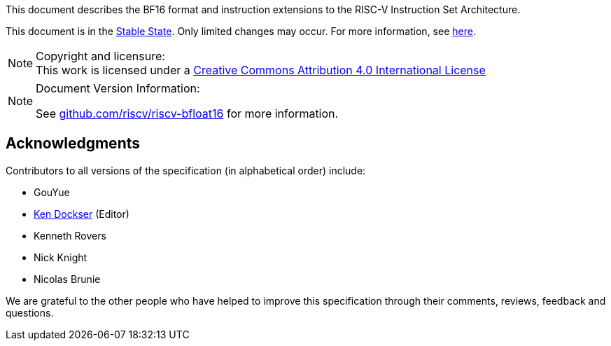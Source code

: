 //:This is the preamble.

[preamble]
// = Colophon

This document describes the BF16 format and instruction extensions to the 
RISC-V Instruction Set Architecture.

This document is in the link:http://riscv.org/spec-state[Stable State].
Only limited changes may occur.
For more information, see link:http://riscv.org/spec-state[here].

[NOTE]
.Copyright and licensure:
This work is licensed under a
link:http://creativecommons.org/licenses/by/4.0/[Creative Commons Attribution 4.0 International License]

[NOTE]
.Document Version Information:
====
//include::git-commit.adoc[]

See link:https://github.com/riscv/riscv-bfloat16[github.com/riscv/riscv-bfloat16]
for more information.
====

[acknowledgments]
== Acknowledgments

Contributors to all versions of the specification (in alphabetical order)
include:
[square]
* GouYue +
* link:mailto:kdockser@tenstorrent.com[Ken Dockser] (Editor) +
* Kenneth Rovers +
* Nick Knight +
* Nicolas Brunie +

We are grateful to the other people who
have helped to improve this specification through their comments, reviews,
feedback and questions.
